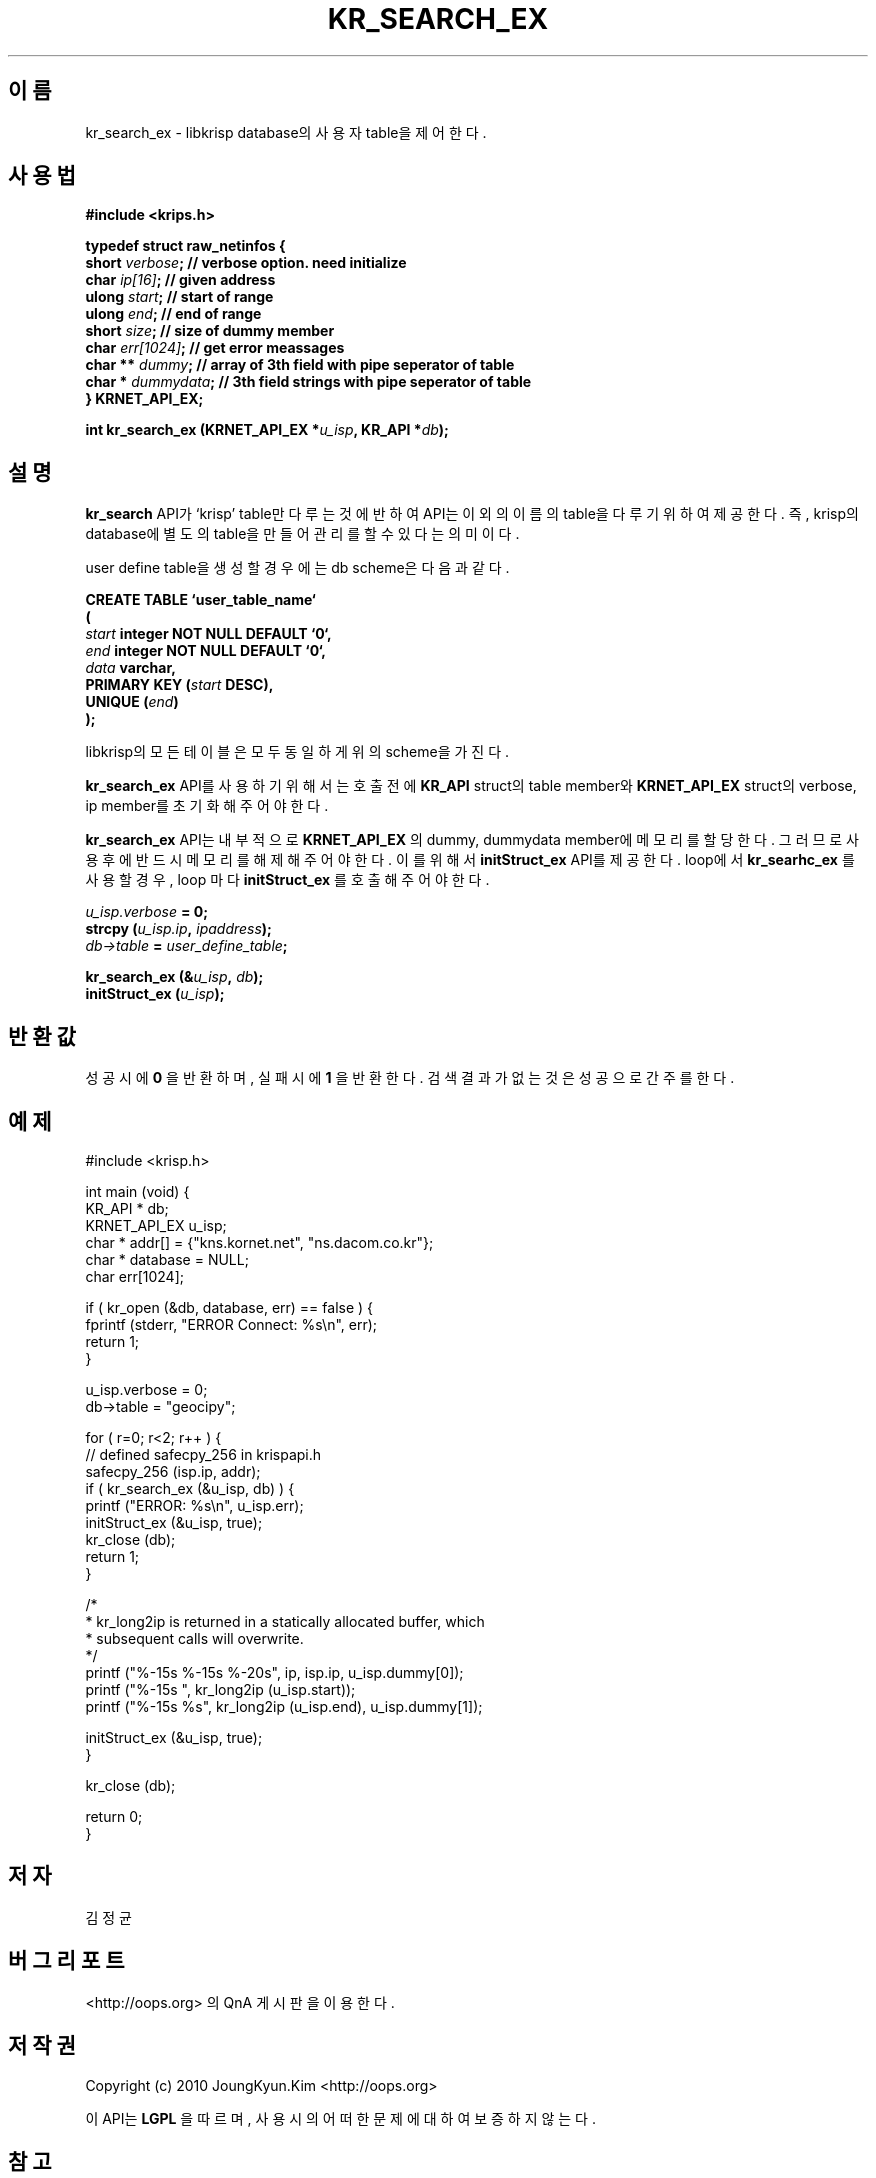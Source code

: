 .TH KR_SEARCH_EX 3 "22 May 2010"
.UC 4

.SH 이름
kr_search_ex - libkrisp database의 사용자 table을 제어 한다.

.SH 사용법
.BI "#include <krips.h>"
.sp
.BI "typedef struct raw_netinfos {"
.br
.BI "    short   "  verbose ";   // verbose option. need initialize"
.br
.BI "    char    "  ip[16] ";    // given address"
.br
.BI "    ulong   "  start ";     // start of range"
.br
.BI "    ulong   "  end ";       // end of range"
.br
.BI "    short   "  size ";      // size of dummy member
.br
.BI "    char    "  err[1024] "; // get error meassages"
.br
.BI "    char ** "  dummy ";     // array of 3th field with pipe seperator of table"
.br
.BI "    char *  "  dummydata "; // 3th field strings with pipe seperator of table"
.br
.BI "} KRNET_API_EX;"
.sp
.BI "int kr_search_ex (KRNET_API_EX *" u_isp ", KR_API *" db ");"

.SH 설명
.BI kr_search
API가 `krisp' table만 다루는 것에 반하여
.Bi kr_searhc_ex
API는 이 외의 이름의 table을 다루기 위하여 제공한다. 즉, krisp의 database에
별도의 table을 만들어 관리를 할 수 있다는 의미이다.
.PP
user define table을 생성할 경우에는 db scheme은 다음과 같다.
.PP
.BI "CREATE TABLE ‘user_table_name‘"
.br
.BI "("
.br
.BI "    " start " integer NOT NULL DEFAULT ‘0‘,"
.br
.BI "    " end " integer NOT NULL DEFAULT ‘0‘,"
.br
.BI "    " data " varchar,"
.br
.BI "    PRIMARY KEY (" start " DESC),"
.br
.BI "    UNIQUE (" end ")"
.br
.BI ");"

.PP
libkrisp의 모든 테이블은 모두 동일하게 위의 scheme을 가진다.

.PP
.BI kr_search_ex
API를 사용하기 위해서는 호출 전에
.BI KR_API
struct의 table member와
.BI KRNET_API_EX
struct의 verbose, ip member를 초기화 해 주어야 한다.

.PP
.BI kr_search_ex
API는 내부적으로
.BI KRNET_API_EX
의 dummy, dummydata member에 메모리를
할당한다. 그러므로 사용 후에 반드시 메모리를 해제해 주어야 한다.
이를 위해서
.BI initStruct_ex
API를 제공한다. loop에서
.BI kr_searhc_ex
를 사용할 경우, loop 마다
.BI initStruct_ex
를 호출해 주어야 한다.

.PP
.BI ""u_isp.verbose " = 0;"
.br
.BI "strcpy (" u_isp.ip ", " ipaddress ");"
.br
.BI ""db->table " = " user_define_table ";"
.sp
.BI "kr_search_ex (&" u_isp ", " db ");"
.br
.BI "initStruct_ex (" u_isp ");"

.SH 반환값
.PP
성공시에
.BI 0
을 반환하며, 실패시에
.BI 1
을 반환한다. 검색 결과가 없는것은 성공으로 간주를 한다.

.SH 예제
.nf
#include <krisp.h>

int main (void) {
    KR_API * db;
    KRNET_API_EX u_isp;
    char * addr[] = {"kns.kornet.net", "ns.dacom.co.kr"};
    char * database = NULL;
    char err[1024];

    if ( kr_open (&db, database, err) == false ) {
        fprintf (stderr, "ERROR Connect: %s\\n", err);
        return 1;
    }

    u_isp.verbose = 0;
    db->table = "geocipy";

    for ( r=0; r<2; r++ ) {
        // defined safecpy_256 in krispapi.h
        safecpy_256 (isp.ip, addr);
        if ( kr_search_ex (&u_isp, db) ) {
            printf ("ERROR: %s\\n", u_isp.err);
            initStruct_ex (&u_isp, true);
            kr_close (db);
            return 1;
        }

        /*
         * kr_long2ip is returned in a statically allocated buffer, which
         * subsequent calls will overwrite.
         */
        printf ("%-15s %-15s %-20s", ip, isp.ip, u_isp.dummy[0]);
        printf ("%-15s ", kr_long2ip (u_isp.start));
        printf ("%-15s %s", kr_long2ip (u_isp.end), u_isp.dummy[1]);

        initStruct_ex (&u_isp, true);
    }

    kr_close (db);

    return 0;
}
.fi

.SH 저자
김정균

.SH 버그 리포트
<http://oops.org> 의 QnA 게시판을 이용한다.

.SH 저작권
Copyright (c) 2010 JoungKyun.Kim <http://oops.org>

이 API는
.BI LGPL
을 따르며, 사용시의 어떠한 문제에 대하여 보증하지 않는다.

.SH "참고"
kr_open(3), kr_close(3), kr_search_ex(3), kr_long2ip(3)
